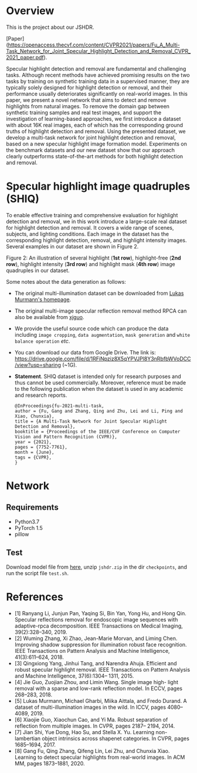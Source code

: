 * Overview

  This is the project about our JSHDR.

  [Paper](https://openaccess.thecvf.com/content/CVPR2021/papers/Fu_A_Multi-Task_Network_for_Joint_Specular_Highlight_Detection_and_Removal_CVPR_2021_paper.pdf).

  Specular highlight detection and removal are fundamental and
  challenging tasks. Although recent methods have achieved promising
  results on the two tasks by training on synthetic training data in a
  supervised manner, they are typically solely designed for highlight
  detection or removal, and their performance usually deteriorates
  significantly on real-world images. In this paper, we present a
  novel network that aims to detect and remove highlights from natural
  images. To remove the domain gap between synthetic training samples
  and real test images, and support the investigation of
  learning-based approaches, we first introduce a dataset with about
  16K real images, each of which has the corresponding ground truths
  of highlight detection and removal. Using the presented dataset, we
  develop a multi-task network for joint highlight detection and
  removal, based on a new specular highlight image formation model.
  Experiments on the benchmark datasets and our new dataset show that
  our approach clearly outperforms state-of-the-art methods for both
  highlight detection and removal.

* Specular highlight image quadruples (SHIQ)

  To enable effective training and comprehensive evaluation for
  highlight detection and removal, we in this work introduce a
  large-scale real dataset for highlight detection and removal. It
  covers a wide range of scenes, subjects, and lighting conditions.
  Each image in the dataset has the corresponding highlight detection,
  removal, and highlight intensity images. Several examples in our
  dataset are shown in Figure 2.

  [[./images/data_teaser.png]]

  Figure 2: An illustration of several highlight (*1st row*),
  highlight-free (*2nd row*), highlight intensity (*3rd row*) and
  highlight mask (*4th row*) image quadruples in our dataset.

  Some notes about the data generation as follows:
  - The original multi-illumination dataset can be downloaded from
    [[https://projects.csail.mit.edu/illumination/][Lukas Murmann's homepage]].
  - The original multi-image specular reflection removal method RPCA
    can also be available from [[https://sites.google.com/view/xjguo/homepage][xjguo]].
  - We provide the useful source code which can produce the data
    including =image cropping=, =data augmentation=, =mask generation= and
    =white balance operation= /etc/.
  - You can download our data from Google Drive. The link is:
    https://drive.google.com/file/d/1RFiNpziz8X5qYPVJPl8Y3nRbfbWVoDCC/view?usp=sharing (~1G).
  - *Statement*. SHIQ dataset is intended only for research purposes and
    thus cannot be used commercially. Moreover, reference must be made
    to the following publication when the dataset is used in any academic
    and research reports.
    #+BEGIN_SRC text
      @InProceedings{fu-2021-multi-task,
      author = {Fu, Gang and Zhang, Qing and Zhu, Lei and Li, Ping and Xiao, Chunxia},
      title = {A Multi-Task Network for Joint Specular Highlight Detection and Removal},
      booktitle = {Proceedings of the IEEE/CVF Conference on Computer Vision and Pattern Recognition (CVPR)},
      year = {2021},
      pages = {7752-7761},
      month = {June},
      tags = {CVPR},
      }
    #+END_SRC
* Network
** Requirements
    - Python3.7
    - PyTorch 1.5
    - pillow
** Test
   Download model file from [[https://drive.google.com/file/d/1Y-6NZ7benU8pQMXgoRH1u_mVDaKP-cLG/view?usp=sharing][here]], unzip =jshdr.zip= in the dir
   =checkpoints=, and run the script file =test.sh=.

* References

  - [1] Ranyang Li, Junjun Pan, Yaqing Si, Bin Yan, Yong Hu, and Hong Qin. Specular reflections removal for endoscopic image sequences with adaptive-rpca decomposition. IEEE Transactions on Medical Imaging, 39(2):328–340, 2019.
  - [2] Wuming Zhang, Xi Zhao, Jean-Marie Morvan, and Liming Chen. Improving shadow suppression for illumination robust face recognition. IEEE Transactions on Pattern Analysis and Machine Intelligence, 41(3):611–624, 2018.
  - [3] Qingxiong Yang, Jinhui Tang, and Narendra Ahuja. Efficient and robust specular highlight removal. IEEE Transactions on Pattern Analysis and Machine Intelligence, 37(6):1304– 1311, 2015.
  - [4] Jie Guo, Zuojian Zhou, and Limin Wang. Single image high- light removal with a sparse and low-rank reflection model. In ECCV, pages 268–283, 2018.
  - [5] Lukas Murmann, Michael Gharbi, Miika Aittala, and Fredo Durand. A dataset of multi-illumination images in the wild. In ICCV, pages 4080–4089, 2019.
  - [6] Xiaojie Guo, Xiaochun Cao, and Yi Ma. Robust separation of reflection from multiple images. In CVPR, pages 2187– 2194, 2014.
  - [7] Jian Shi, Yue Dong, Hao Su, and Stella X. Yu. Learning non-lambertian object intrinsics across shapenet categories. In CVPR, pages 1685–1694, 2017.
  - [8] Gang Fu, Qing Zhang, Qifeng Lin, Lei Zhu, and Chunxia Xiao. Learning to detect specular highlights from real-world images. In ACM MM, pages 1873–1881, 2020.
